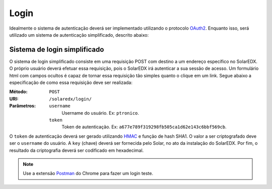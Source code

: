 .. _login:

Login
=====

Idealmente o sistema de autenticação deverá ser implementado utilizando o 
protocolo `OAuth2 <http://oauth.net/2/>`_. Enquanto isso, será utilizado 
um sistema de autenticação simplificado, descrito abaixo:

Sistema de login simplificado
-----------------------------

O sistema de login simplificado consiste em uma requisição POST com destino
a um endereço específico no SolarEDX. O próprio usuário deverá efetuar essa 
requisição, pois o SolarEDX irá autenticar a sua sessão de acesso. Um 
formulário html com campos ocultos é capaz de tornar essa requisição tão
simples quanto o clique em um link. Segue abaixo a especificação de como
essa requisição deve ser realizada:

.. Essa requisição deverá ser enviada para o endereço ``/solaredx/login/``. 
.. Deverão ser enviados dois parâmetros, sendo eles o ``username`` do usuário 
.. e o ``token`` de autenticação.

:Método:
    ``POST``

:URI:
    ``/solaredx/login/``

:Parâmetros:

    ``username``
        Username do usuário. Ex: ``ptronico``.

    ``token``
        Token de autenticação. Ex: ``a677e789f319298fb505ca1d62e143c6bbf569cb``.

O ``token`` de autenticação deverá ser gerado utilizando `HMAC 
<http://en.wikipedia.org/wiki/Hash-based_message_authentication_code>`_ 
e função de hash SHA1. O valor a ser criptografado deve ser o ``username`` 
do usuário. A ``key`` (chave) deverá ser fornecida pelo Solar, no ato da
instalação do SolarEDX. Por fim, o resultado da criptografia deverá ser 
codificado em hexadecimal.

.. note::

    Use a extensão `Postman <https://chrome.google.com/webstore/detail/postman-rest-client/fdmmgilgnpjigdojojpjoooidkmcomcm?hl=en>`_ do Chrome para fazer um 
    login teste.